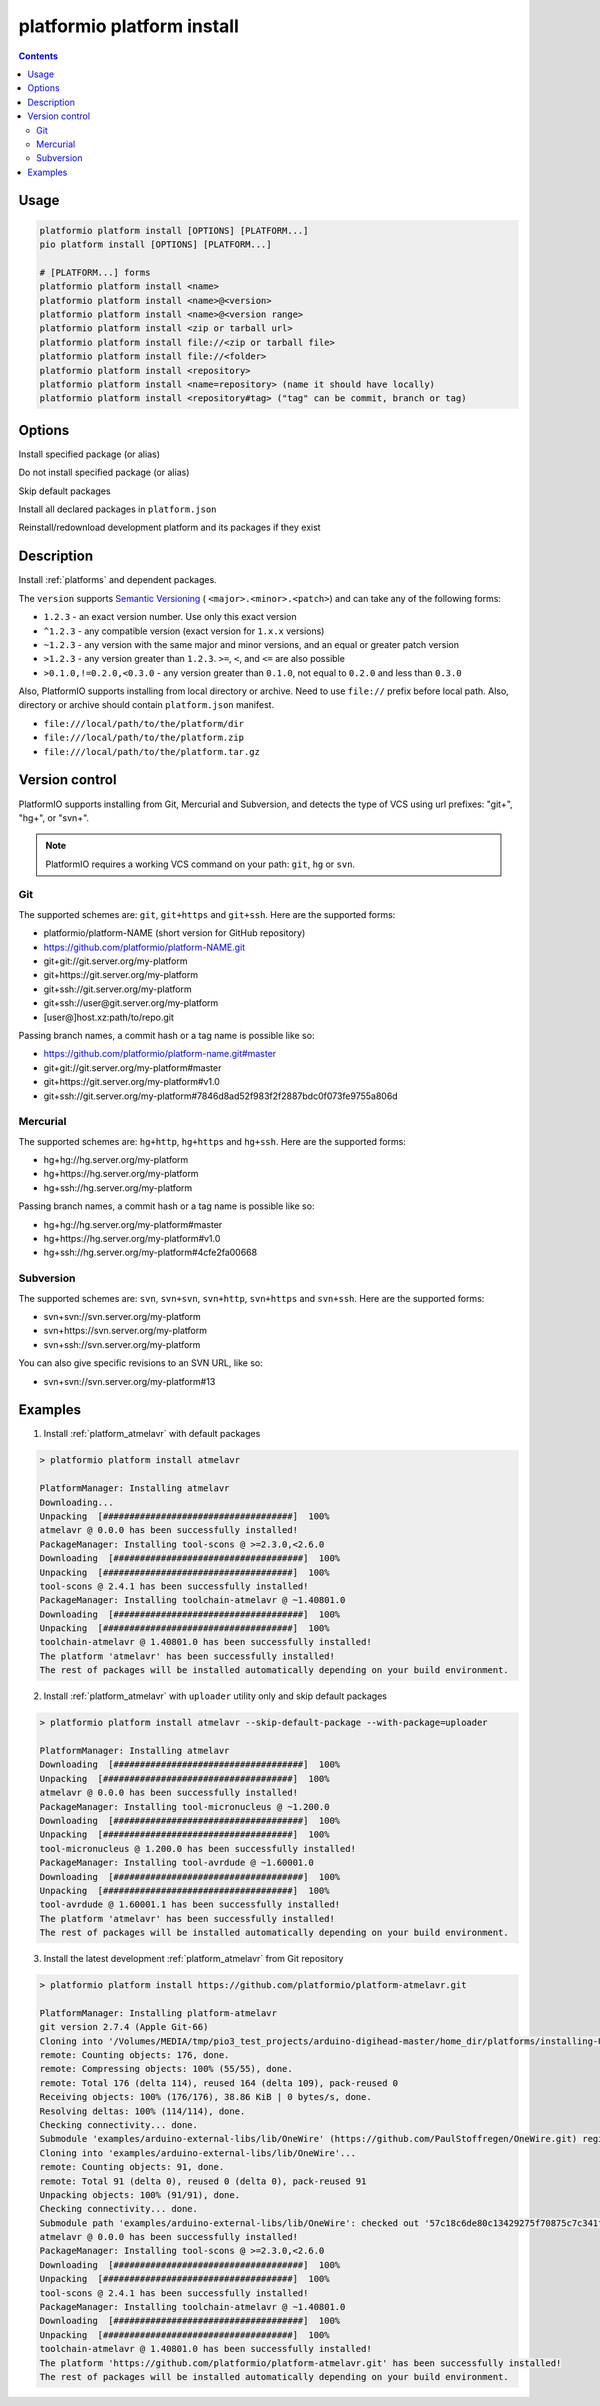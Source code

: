 ..  Copyright (c) 2014-present PlatformIO <contact@platformio.org>
    Licensed under the Apache License, Version 2.0 (the "License");
    you may not use this file except in compliance with the License.
    You may obtain a copy of the License at
       http://www.apache.org/licenses/LICENSE-2.0
    Unless required by applicable law or agreed to in writing, software
    distributed under the License is distributed on an "AS IS" BASIS,
    WITHOUT WARRANTIES OR CONDITIONS OF ANY KIND, either express or implied.
    See the License for the specific language governing permissions and
    limitations under the License.

.. _cmd_platform_install:

platformio platform install
===========================

.. contents::

Usage
-----

.. code-block:: bash

    platformio platform install [OPTIONS] [PLATFORM...]
    pio platform install [OPTIONS] [PLATFORM...]

    # [PLATFORM...] forms
    platformio platform install <name>
    platformio platform install <name>@<version>
    platformio platform install <name>@<version range>
    platformio platform install <zip or tarball url>
    platformio platform install file://<zip or tarball file>
    platformio platform install file://<folder>
    platformio platform install <repository>
    platformio platform install <name=repository> (name it should have locally)
    platformio platform install <repository#tag> ("tag" can be commit, branch or tag)

Options
-------

.. program:: platformio platform install

.. option::
    --with-package

Install specified package (or alias)


.. option::
    --without-package

Do not install specified package (or alias)

.. option::
    --skip-default

Skip default packages

.. option::
    --with-all-packages

Install all declared packages in ``platform.json``

.. option::
    -f, --force

Reinstall/redownload development platform and its packages if they exist


Description
-----------

Install :ref:`platforms` and dependent packages.

The ``version`` supports `Semantic Versioning <http://semver.org>`_ (
``<major>.<minor>.<patch>``) and can take any of the following forms:

* ``1.2.3`` - an exact version number. Use only this exact version
* ``^1.2.3`` - any compatible version (exact version for ``1.x.x`` versions)
* ``~1.2.3`` - any version with the same major and minor versions, and an
  equal or greater patch version
* ``>1.2.3`` - any version greater than ``1.2.3``. ``>=``, ``<``, and ``<=``
  are also possible
* ``>0.1.0,!=0.2.0,<0.3.0`` - any version greater than ``0.1.0``, not equal to
  ``0.2.0`` and less than ``0.3.0``

Also, PlatformIO supports installing from local directory or archive. Need to
use ``file://`` prefix before local path. Also, directory or archive should
contain ``platform.json`` manifest.

* ``file:///local/path/to/the/platform/dir``
* ``file:///local/path/to/the/platform.zip``
* ``file:///local/path/to/the/platform.tar.gz``

Version control
---------------

PlatformIO supports installing from Git, Mercurial and Subversion, and detects
the type of VCS using url prefixes: "git+", "hg+", or "svn+".

.. note::
    PlatformIO requires a working VCS command on your path: ``git``, ``hg``
    or ``svn``.

Git
^^^

The supported schemes are: ``git``, ``git+https`` and ``git+ssh``. Here are
the supported forms:

* platformio/platform-NAME (short version for GitHub repository)
* https://github.com/platformio/platform-NAME.git
* git+git://git.server.org/my-platform
* git+https://git.server.org/my-platform
* git+ssh://git.server.org/my-platform
* git+ssh://user@git.server.org/my-platform
* [user@]host.xz:path/to/repo.git

Passing branch names, a commit hash or a tag name is possible like so:

* https://github.com/platformio/platform-name.git#master
* git+git://git.server.org/my-platform#master
* git+https://git.server.org/my-platform#v1.0
* git+ssh://git.server.org/my-platform#7846d8ad52f983f2f2887bdc0f073fe9755a806d

Mercurial
^^^^^^^^^

The supported schemes are: ``hg+http``, ``hg+https`` and ``hg+ssh``. Here are
the supported forms:

* hg+hg://hg.server.org/my-platform
* hg+https://hg.server.org/my-platform
* hg+ssh://hg.server.org/my-platform

Passing branch names, a commit hash or a tag name is possible like so:

* hg+hg://hg.server.org/my-platform#master
* hg+https://hg.server.org/my-platform#v1.0
* hg+ssh://hg.server.org/my-platform#4cfe2fa00668

Subversion
^^^^^^^^^^

The supported schemes are: ``svn``, ``svn+svn``, ``svn+http``, ``svn+https``
and ``svn+ssh``. Here are the supported forms:

* svn+svn://svn.server.org/my-platform
* svn+https://svn.server.org/my-platform
* svn+ssh://svn.server.org/my-platform

You can also give specific revisions to an SVN URL, like so:

* svn+svn://svn.server.org/my-platform#13

Examples
--------

1. Install :ref:`platform_atmelavr` with default packages

.. code::

    > platformio platform install atmelavr

    PlatformManager: Installing atmelavr
    Downloading...
    Unpacking  [####################################]  100%
    atmelavr @ 0.0.0 has been successfully installed!
    PackageManager: Installing tool-scons @ >=2.3.0,<2.6.0
    Downloading  [####################################]  100%
    Unpacking  [####################################]  100%
    tool-scons @ 2.4.1 has been successfully installed!
    PackageManager: Installing toolchain-atmelavr @ ~1.40801.0
    Downloading  [####################################]  100%
    Unpacking  [####################################]  100%
    toolchain-atmelavr @ 1.40801.0 has been successfully installed!
    The platform 'atmelavr' has been successfully installed!
    The rest of packages will be installed automatically depending on your build environment.

2. Install :ref:`platform_atmelavr` with ``uploader`` utility only and skip
   default packages

.. code::

    > platformio platform install atmelavr --skip-default-package --with-package=uploader

    PlatformManager: Installing atmelavr
    Downloading  [####################################]  100%
    Unpacking  [####################################]  100%
    atmelavr @ 0.0.0 has been successfully installed!
    PackageManager: Installing tool-micronucleus @ ~1.200.0
    Downloading  [####################################]  100%
    Unpacking  [####################################]  100%
    tool-micronucleus @ 1.200.0 has been successfully installed!
    PackageManager: Installing tool-avrdude @ ~1.60001.0
    Downloading  [####################################]  100%
    Unpacking  [####################################]  100%
    tool-avrdude @ 1.60001.1 has been successfully installed!
    The platform 'atmelavr' has been successfully installed!
    The rest of packages will be installed automatically depending on your build environment.

3. Install the latest development :ref:`platform_atmelavr` from Git repository

.. code::

    > platformio platform install https://github.com/platformio/platform-atmelavr.git

    PlatformManager: Installing platform-atmelavr
    git version 2.7.4 (Apple Git-66)
    Cloning into '/Volumes/MEDIA/tmp/pio3_test_projects/arduino-digihead-master/home_dir/platforms/installing-U3ucN0-package'...
    remote: Counting objects: 176, done.
    remote: Compressing objects: 100% (55/55), done.
    remote: Total 176 (delta 114), reused 164 (delta 109), pack-reused 0
    Receiving objects: 100% (176/176), 38.86 KiB | 0 bytes/s, done.
    Resolving deltas: 100% (114/114), done.
    Checking connectivity... done.
    Submodule 'examples/arduino-external-libs/lib/OneWire' (https://github.com/PaulStoffregen/OneWire.git) registered for path 'examples/arduino-external-libs/lib/OneWire'
    Cloning into 'examples/arduino-external-libs/lib/OneWire'...
    remote: Counting objects: 91, done.
    remote: Total 91 (delta 0), reused 0 (delta 0), pack-reused 91
    Unpacking objects: 100% (91/91), done.
    Checking connectivity... done.
    Submodule path 'examples/arduino-external-libs/lib/OneWire': checked out '57c18c6de80c13429275f70875c7c341f1719201'
    atmelavr @ 0.0.0 has been successfully installed!
    PackageManager: Installing tool-scons @ >=2.3.0,<2.6.0
    Downloading  [####################################]  100%
    Unpacking  [####################################]  100%
    tool-scons @ 2.4.1 has been successfully installed!
    PackageManager: Installing toolchain-atmelavr @ ~1.40801.0
    Downloading  [####################################]  100%
    Unpacking  [####################################]  100%
    toolchain-atmelavr @ 1.40801.0 has been successfully installed!
    The platform 'https://github.com/platformio/platform-atmelavr.git' has been successfully installed!
    The rest of packages will be installed automatically depending on your build environment.
